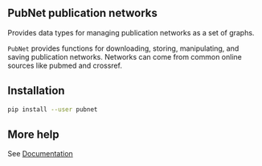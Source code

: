 ** PubNet publication networks
Provides data types for managing publication networks as a set of graphs.

~PubNet~ provides functions for downloading, storing, manipulating, and saving publication networks.
Networks can come from common online sources like pubmed and crossref.

** Installation
#+begin_src bash :eval no
pip install --user pubnet
#+end_src

** More help
See [[https://net-synergy.gitlab.io/pubnet][Documentation]]
